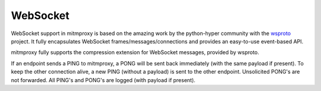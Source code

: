 .. _websocket_protocol:

WebSocket
=========

.. seealso::

    - `RFC6455: The WebSocket Protocol <http://tools.ietf.org/html/rfc6455>`_
    - `RFC7692: Compression Extensions for WebSocket <http://tools.ietf.org/html/rfc7692>`_

WebSocket support in mitmproxy is based on the amazing work by the python-hyper
community with the `wsproto <https://github.com/python-hyper/wsproto>`_
project. It fully encapsulates WebSocket frames/messages/connections and
provides an easy-to-use event-based API.

mitmproxy fully supports the compression extension for WebSocket messages,
provided by wsproto.

If an endpoint sends a PING to mitmproxy, a PONG will be sent back immediately
(with the same payload if present). To keep the other connection alive, a new
PING (without a payload) is sent to the other endpoint. Unsolicited PONG's are
not forwarded. All PING's and PONG's are logged (with payload if present).

